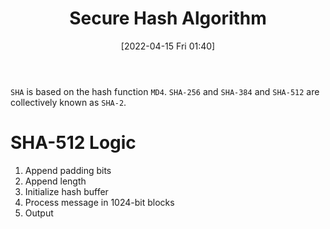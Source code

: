 :PROPERTIES:
:ID:       5138a424-b3a8-42cb-b87d-3dd8d647c270
:ROAM_ALIASES: SHA
:END:
#+title: Secure Hash Algorithm
#+date: [2022-04-15 Fri 01:40]
#+filetags: security
[[../media/img/SHAs.jpg]]

=SHA= is based on the hash function =MD4=.
=SHA-256= and =SHA-384= and =SHA-512= are collectively known as =SHA-2=.

* SHA-512 Logic
1. Append padding bits
2. Append length
3. Initialize hash buffer
4. Process message in 1024-bit blocks
5. Output

[[../media/img/SHA-512-single-round.jpg]]
